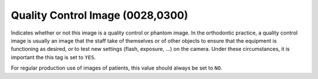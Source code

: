 .. _quality_control_image:

Quality Control Image (0028,0300)
===========================================


Indicates whether or not this image is a quality control or phantom image. In the orthodontic practice, a quality control image is usually an image that the staff take of themselves or of other objects to ensure that the equipment is functioning as desired, or to test new settings (flash, exposure, ...) on the camera. Under these circumstances, it is important the this tag is set to ``YES``.

For regular production use of images of patients, this value should always be set to ``NO``.


